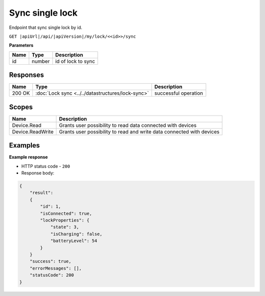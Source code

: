 Sync single lock
=========================

Endpoint that sync single lock by id.

``GET |apiUrl|/api/|apiVersion|/my/lock/<<id>>/sync``

**Parameters**

+------------------------+-----------+---------------------+
| Name                   | Type      | Description         |
+========================+===========+=====================+
| id                     | number    | id of lock to sync  |
+------------------------+-----------+---------------------+

.. code-block:: sh
    :caption: curl

    curl -X GET "|apiUrl|/api/|apiVersion|/my/lock/<<id>>/sync" -H "accept: application/json" -H "Authorization: Bearer <<access token>>"

Responses 
-------------

+------------------------+---------------------------------------------------+--------------------------+
| Name                   | Type                                              | Description              |
+========================+===================================================+==========================+
| 200 OK                 | :doc:`Lock sync <../../datastructures/lock-sync>` | successful operation     |
+------------------------+---------------------------------------------------+--------------------------+

Scopes
-------------

+------------------------+-------------------------------------------------------------------------+
| Name                   | Description                                                             |
+========================+=========================================================================+
| Device.Read            | Grants user possibility to read data connected with devices             |
+------------------------+-------------------------------------------------------------------------+
| Device.ReadWrite       | Grants user possibility to read and write data connected with devices   |
+------------------------+-------------------------------------------------------------------------+

Examples
-------------

**Example response**

* HTTP status code - ``200``
* Response body:

.. code-block:: js

    {
        "result":  
        {
            "id": 1,
            "isConnected": true,
            "lockProperties": {
                "state": 3,
                "isCharging": false,
                "batteryLevel": 54
            }
        }
        "success": true,
        "errorMessages": [],
        "statusCode": 200
    }